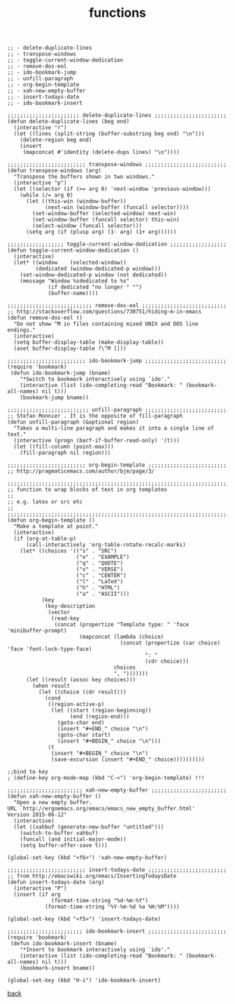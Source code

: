 #+title: functions
#+options: ^:nil num:nil author:nil email:nil creator:nil timestamp:nil toc:nil
#+options: html-postamble:nil
#+html_head: <link rel="stylesheet" type="text/css" href="../style.css"/>

#+BEGIN_SRC elisp
  ;; - delete-duplicate-lines
  ;; - transpose-windows
  ;; - toggle-current-window-dedication
  ;; - remove-dos-eol
  ;; - ido-bookmark-jump
  ;; - unfill-paragraph
  ;; - org-begin-template
  ;; - xah-new-empty-buffer
  ;; - insert-todays-date
  ;; - ido-bookmark-insert

  ;;;;;;;;;;;;;;;;;;;;;;; delete-duplicate-lines ;;;;;;;;;;;;;;;;;;;;;;;
  (defun delete-duplicate-lines (beg end)
    (interactive "r")
    (let ((lines (split-string (buffer-substring beg end) "\n")))
      (delete-region beg end)
      (insert
       (mapconcat #'identity (delete-dups lines) "\n"))))

  ;;;;;;;;;;;;;;;;;;;;;;;;; transpose-windows ;;;;;;;;;;;;;;;;;;;;;;;;;;
  (defun transpose-windows (arg)
    "Transpose the buffers shown in two windows."
    (interactive "p")
    (let ((selector (if (>= arg 0) 'next-window 'previous-window)))
      (while (/= arg 0)
        (let ((this-win (window-buffer))
              (next-win (window-buffer (funcall selector))))
          (set-window-buffer (selected-window) next-win)
          (set-window-buffer (funcall selector) this-win)
          (select-window (funcall selector)))
        (setq arg (if (plusp arg) (1- arg) (1+ arg))))))

  ;;;;;;;;;;;;;;;;;; toggle-current-window-dedication ;;;;;;;;;;;;;;;;;;
  (defun toggle-current-window-dedication ()
    (interactive)
    (let* ((window    (selected-window))
           (dedicated (window-dedicated-p window)))
      (set-window-dedicated-p window (not dedicated))
      (message "Window %sdedicated to %s"
               (if dedicated "no longer " "")
               (buffer-name))))

  ;;;;;;;;;;;;;;;;;;;;;;;;;;; remove-dos-eol ;;;;;;;;;;;;;;;;;;;;;;;;;;;
  ;; http://stackoverflow.com/questions/730751/hiding-m-in-emacs
  (defun remove-dos-eol ()
    "Do not show ^M in files containing mixed UNIX and DOS line endings."
    (interactive)
    (setq buffer-display-table (make-display-table))
    (aset buffer-display-table ?\^M []))

  ;;;;;;;;;;;;;;;;;;;;;;;;; ido-bookmark-jump ;;;;;;;;;;;;;;;;;;;;;;;;;;
  (require 'bookmark)
   (defun ido-bookmark-jump (bname)
      "*Switch to bookmark interactively using `ido'."
      (interactive (list (ido-completing-read "Bookmark: " (bookmark-all-names) nil t)))
      (bookmark-jump bname))

  ;;;;;;;;;;;;;;;;;;;;;;;;;; unfill-paragraph ;;;;;;;;;;;;;;;;;;;;;;;;;;
  ;; Stefan Monnier . It is the opposite of fill-paragraph
  (defun unfill-paragraph (&optional region)
    "Takes a multi-line paragraph and makes it into a single line of text."
    (interactive (progn (barf-if-buffer-read-only) '(t)))
    (let ((fill-column (point-max)))
      (fill-paragraph nil region)))

  ;;;;;;;;;;;;;;;;;;;;;;;;; org-begin-template ;;;;;;;;;;;;;;;;;;;;;;;;;
  ;; http://pragmaticemacs.com/author/bjm/page/3/

  ;;;;;;;;;;;;;;;;;;;;;;;;;;;;;;;;;;;;;;;;;;;;;;;;;;;;;;;;;;;;;;;;;;;;;;;;;;;;
  ;; function to wrap blocks of text in org templates                       ;;
  ;; e.g. latex or src etc                                                  ;;
  ;;;;;;;;;;;;;;;;;;;;;;;;;;;;;;;;;;;;;;;;;;;;;;;;;;;;;;;;;;;;;;;;;;;;;;;;;;;;
  (defun org-begin-template ()
    "Make a template at point."
    (interactive)
    (if (org-at-table-p)
        (call-interactively 'org-table-rotate-recalc-marks)
      (let* ((choices '(("s" . "SRC")
                        ("e" . "EXAMPLE")
                        ("q" . "QUOTE")
                        ("v" . "VERSE")
                        ("c" . "CENTER")
                        ("l" . "LaTeX")
                        ("h" . "HTML")
                        ("a" . "ASCII")))
             (key
              (key-description
               (vector
                (read-key
                 (concat (propertize "Template type: " 'face 'minibuffer-prompt)
                         (mapconcat (lambda (choice)
                                      (concat (propertize (car choice) 'face 'font-lock-type-face)
                                              ": "
                                              (cdr choice)))
                                    choices
                                    ", ")))))))
        (let ((result (assoc key choices)))
          (when result
            (let ((choice (cdr result)))
              (cond
               ((region-active-p)
                (let ((start (region-beginning))
                      (end (region-end)))
                  (goto-char end)
                  (insert "#+END_" choice "\n")
                  (goto-char start)
                  (insert "#+BEGIN_" choice "\n")))
               (t
                (insert "#+BEGIN_" choice "\n")
                (save-excursion (insert "#+END_" choice))))))))))

  ;;bind to key
  ; (define-key org-mode-map (kbd "C-<") 'org-begin-template) !!!

  ;;;;;;;;;;;;;;;;;;;;;;;; xah-new-empty-buffer ;;;;;;;;;;;;;;;;;;;;;;;;
  (defun xah-new-empty-buffer ()
    "Open a new empty buffer.
  URL `http://ergoemacs.org/emacs/emacs_new_empty_buffer.html'
  Version 2015-06-12"
    (interactive)
    (let ((xahbuf (generate-new-buffer "untitled")))
      (switch-to-buffer xahbuf)
      (funcall (and initial-major-mode))
      (setq buffer-offer-save t)))

  (global-set-key (kbd "<f6>") 'xah-new-empty-buffer)

  ;;;;;;;;;;;;;;;;;;;;;;;;; insert-todays-date ;;;;;;;;;;;;;;;;;;;;;;;;;
  ;; from http://emacswiki.org/emacs/InsertingTodaysDate
  (defun insert-todays-date (arg)
    (interactive "P")
    (insert (if arg
                (format-time-string "%d-%m-%Y")
              (format-time-string "%Y-%m-%d %a %H:%M"))))

  (global-set-key (kbd "<f5>") 'insert-todays-date)

  ;;;;;;;;;;;;;;;;;;;;;;;; ido-bookmark-insert ;;;;;;;;;;;;;;;;;;;;;;;;;
  (require 'bookmark)
   (defun ido-bookmark-insert (bname)
      "*Insert to bookmark interactively using `ido'."
      (interactive (list (ido-completing-read "Bookmark: " (bookmark-all-names) nil t)))
      (bookmark-insert bname))

  (global-set-key (kbd "H-i") 'ido-bookmark-insert)
#+END_SRC

[[../setup.html][back]]

